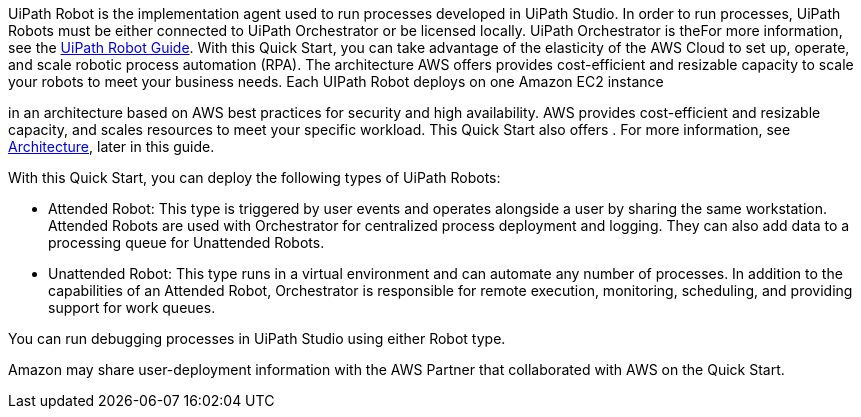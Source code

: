 // Replace the content in <>
// Briefly describe the software. Use consistent and clear branding. 
// Include the benefits of using the software on AWS, and provide details on usage scenarios.

UiPath Robot is the implementation agent used to run processes developed in UiPath Studio. In order to run processes, UiPath Robots must be either connected to UiPath Orchestrator or be licensed locally. UiPath Orchestrator is theFor more information, see the https://docs.uipath.com/robot/docs/introduction[UiPath Robot Guide].
With this Quick Start, you can take advantage of the elasticity of the AWS Cloud to set up, operate, and scale robotic process automation (RPA). The architecture AWS offers provides cost-efficient and resizable capacity to scale your robots to meet your business needs. Each UIPath Robot deploys on one Amazon EC2 instance


in an architecture based on AWS best practices for security and high availability. AWS provides cost-efficient and resizable capacity, and scales resources to meet your specific workload. This Quick Start also offers . For more information, see link:#_architecture[Architecture], later in this guide.


With this Quick Start, you can deploy the following types of UiPath Robots:

*	Attended Robot: This type is triggered by user events and operates alongside a user by sharing the same workstation. Attended Robots are used with Orchestrator for centralized process deployment and logging. They can also add data to a processing queue for Unattended Robots.
*	Unattended Robot: This type runs in a virtual environment and can automate any number of processes. In addition to the capabilities of an Attended Robot, 
//TODO Why is Orchestrator mentioned? Needs more context.
Orchestrator is responsible for remote execution, monitoring, scheduling, and providing support for work queues.

You can run debugging processes in UiPath Studio using either Robot type.

Amazon may share user-deployment information with the AWS Partner that collaborated with AWS on the Quick Start.


